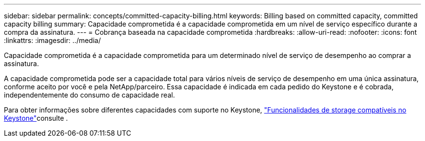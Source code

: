 ---
sidebar: sidebar 
permalink: concepts/committed-capacity-billing.html 
keywords: Billing based on committed capacity, committed capacity billing 
summary: Capacidade comprometida é a capacidade comprometida em um nível de serviço específico durante a compra da assinatura. 
---
= Cobrança baseada na capacidade comprometida
:hardbreaks:
:allow-uri-read: 
:nofooter: 
:icons: font
:linkattrs: 
:imagesdir: ../media/


[role="lead"]
Capacidade comprometida é a capacidade comprometida para um determinado nível de serviço de desempenho ao comprar a assinatura.

A capacidade comprometida pode ser a capacidade total para vários níveis de serviço de desempenho em uma única assinatura, conforme aceito por você e pela NetApp/parceiro. Essa capacidade é indicada em cada pedido do Keystone e é cobrada, independentemente do consumo de capacidade real.

Para obter informações sobre diferentes capacidades com suporte no Keystone, link:../concepts/supported-storage-capacity.html["Funcionalidades de storage compatíveis no Keystone"]consulte .
